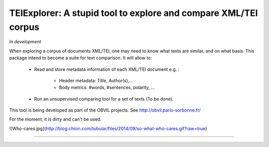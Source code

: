 TEIExplorer: A stupid tool to explore and compare XML/TEI corpus
=================================================================

*In development*

When exploring a corpus of documents XML/TEI, one may need to
know what texts are similar, and on what basis.
This package intend to become a suite for text comparison.
It will allow to:
    - Read and store metadata information of each XML/TEI document
      e.g. :
         • Header metadata: Title, Author(s),...
         • Body metrics: #words, #sentences, polarity, ...
    - Run an unsupervised comparing tool for a set of texts (To be done).

This tool is being developed as part of the OBVIL projects.
See http://obvil.paris-sorbonne.fr/

For the moment, it is dirty and can't be used.

![Who-cares.jpg](http://blog.chron.com/tubular/files/2014/09/so-what-who-cares.gif?raw=true)

---------------
